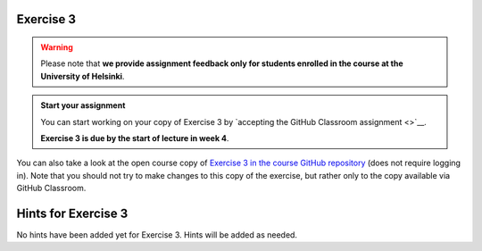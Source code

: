 Exercise 3
==========

.. warning::

    Please note that **we provide assignment feedback only for students enrolled in the course at the University of Helsinki**.

.. admonition:: Start your assignment

    You can start working on your copy of Exercise 3 by `accepting the GitHub Classroom assignment <>`__.

    **Exercise 3 is due by the start of lecture in week 4**.

You can also take a look at the open course copy of `Exercise 3 in the course GitHub repository <https://github.com/IntroQG-2018/Exercise-3>`__ (does not require logging in).
Note that you should not try to make changes to this copy of the exercise, but rather only to the copy available via GitHub Classroom.

Hints for Exercise 3
====================

No hints have been added yet for Exercise 3.
Hints will be added as needed.